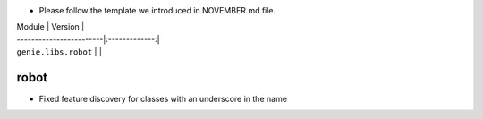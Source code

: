 * Please follow the template we introduced in NOVEMBER.md file.

| Module                  | Version       |
| ------------------------|:-------------:|
| ``genie.libs.robot``    |               |

----------------------------------------------------------------------------
                            robot
----------------------------------------------------------------------------

* Fixed feature discovery for classes with an underscore in the name
